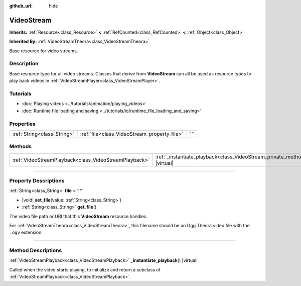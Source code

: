 :github_url: hide

.. DO NOT EDIT THIS FILE!!!
.. Generated automatically from Godot engine sources.
.. Generator: https://github.com/godotengine/godot/tree/master/doc/tools/make_rst.py.
.. XML source: https://github.com/godotengine/godot/tree/master/doc/classes/VideoStream.xml.

.. _class_VideoStream:

VideoStream
===========

**Inherits:** :ref:`Resource<class_Resource>` **<** :ref:`RefCounted<class_RefCounted>` **<** :ref:`Object<class_Object>`

**Inherited By:** :ref:`VideoStreamTheora<class_VideoStreamTheora>`

Base resource for video streams.

.. rst-class:: classref-introduction-group

Description
-----------

Base resource type for all video streams. Classes that derive from **VideoStream** can all be used as resource types to play back videos in :ref:`VideoStreamPlayer<class_VideoStreamPlayer>`.

.. rst-class:: classref-introduction-group

Tutorials
---------

- :doc:`Playing videos <../tutorials/animation/playing_videos>`

- :doc:`Runtime file loading and saving <../tutorials/io/runtime_file_loading_and_saving>`

.. rst-class:: classref-reftable-group

Properties
----------

.. table::
   :widths: auto

   +-----------------------------+----------------------------------------------+--------+
   | :ref:`String<class_String>` | :ref:`file<class_VideoStream_property_file>` | ``""`` |
   +-----------------------------+----------------------------------------------+--------+

.. rst-class:: classref-reftable-group

Methods
-------

.. table::
   :widths: auto

   +-------------------------------------------------------+------------------------------------------------------------------------------------------------------+
   | :ref:`VideoStreamPlayback<class_VideoStreamPlayback>` | :ref:`_instantiate_playback<class_VideoStream_private_method__instantiate_playback>`\ (\ ) |virtual| |
   +-------------------------------------------------------+------------------------------------------------------------------------------------------------------+

.. rst-class:: classref-section-separator

----

.. rst-class:: classref-descriptions-group

Property Descriptions
---------------------

.. _class_VideoStream_property_file:

.. rst-class:: classref-property

:ref:`String<class_String>` **file** = ``""``

.. rst-class:: classref-property-setget

- |void| **set_file**\ (\ value\: :ref:`String<class_String>`\ )
- :ref:`String<class_String>` **get_file**\ (\ )

The video file path or URI that this **VideoStream** resource handles.

For :ref:`VideoStreamTheora<class_VideoStreamTheora>`, this filename should be an Ogg Theora video file with the ``.ogv`` extension.

.. rst-class:: classref-section-separator

----

.. rst-class:: classref-descriptions-group

Method Descriptions
-------------------

.. _class_VideoStream_private_method__instantiate_playback:

.. rst-class:: classref-method

:ref:`VideoStreamPlayback<class_VideoStreamPlayback>` **_instantiate_playback**\ (\ ) |virtual|

Called when the video starts playing, to initialize and return a subclass of :ref:`VideoStreamPlayback<class_VideoStreamPlayback>`.

.. |virtual| replace:: :abbr:`virtual (This method should typically be overridden by the user to have any effect.)`
.. |const| replace:: :abbr:`const (This method has no side effects. It doesn't modify any of the instance's member variables.)`
.. |vararg| replace:: :abbr:`vararg (This method accepts any number of arguments after the ones described here.)`
.. |constructor| replace:: :abbr:`constructor (This method is used to construct a type.)`
.. |static| replace:: :abbr:`static (This method doesn't need an instance to be called, so it can be called directly using the class name.)`
.. |operator| replace:: :abbr:`operator (This method describes a valid operator to use with this type as left-hand operand.)`
.. |bitfield| replace:: :abbr:`BitField (This value is an integer composed as a bitmask of the following flags.)`
.. |void| replace:: :abbr:`void (No return value.)`
